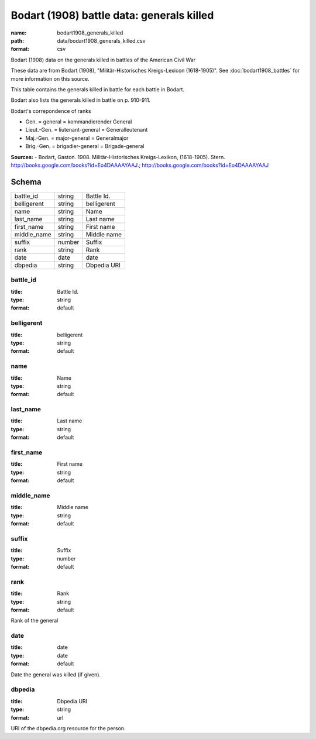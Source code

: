 ##########################################
Bodart (1908) battle data: generals killed
##########################################

:name: bodart1908_generals_killed
:path: data/bodart1908_generals_killed.csv
:format: csv

Bodart (1908) data on the generals killed in battles of the American Civil War

These data are from Bodart (1908), "Militär-Historisches Kreigs-Lexicon (1618-1905)".
See :doc:`bodart1908_battles` for more information on this source.

This table contains the generals killed in battle for each battle in Bodart.

Bodart also lists the generals killed in battle on p. 910-911.

Bodart's correpondence of ranks

- Gen. = general = kommandierender General
- Lieut.-Gen. = liutenant-general = Generalleutenant
- Maj.-Gen. = major-general = Generalmajor
- Brig.-Gen. = brigadier-general = Brigade-general


**Sources:**
- Bodart, Gaston. 1908. Militär-Historisches Kreigs-Lexikon, (1618-1905). Stern. http://books.google.com/books?id=Eo4DAAAAYAAJ.; http://books.google.com/books?id=Eo4DAAAAYAAJ


Schema
======



===========  ======  ===========
battle_id    string  Battle Id.
belligerent  string  belligerent
name         string  Name
last_name    string  Last name
first_name   string  First name
middle_name  string  Middle name
suffix       number  Suffix
rank         string  Rank
date         date    date
dbpedia      string  Dbpedia URI
===========  ======  ===========

battle_id
---------

:title: Battle Id.
:type: string
:format: default





       
belligerent
-----------

:title: belligerent
:type: string
:format: default





       
name
----

:title: Name
:type: string
:format: default





       
last_name
---------

:title: Last name
:type: string
:format: default





       
first_name
----------

:title: First name
:type: string
:format: default





       
middle_name
-----------

:title: Middle name
:type: string
:format: default





       
suffix
------

:title: Suffix
:type: number
:format: default





       
rank
----

:title: Rank
:type: string
:format: default


Rank of the general


       
date
----

:title: date
:type: date
:format: default


Date the general was killed (if given).


       
dbpedia
-------

:title: Dbpedia URI
:type: string
:format: url


URI of the dbpedia.org resource for the person.


       

